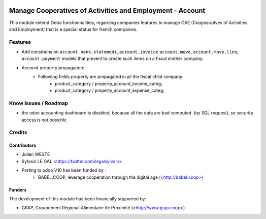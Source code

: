 .. image:: https://img.shields.io/badge/licence-AGPL--3-blue.svg
   :target: http://www.gnu.org/licenses/agpl-3.0-standalone.html
   :alt: License: AGPL-3

==========================================================
Manage Cooperatives of Activities and Employment - Account
==========================================================

This module extend Odoo functionnalities, regarding companies features to
manage CAE (Coopearatives of Activities and Employment) that is a special
status for french companies.

Features
========

* Add constrains on ``account.bank.statement``, ``account.invoice``
  ``account.move``, ``account.move.line``, ``account.payment`` models
  that prevent to create such items on a fiscal mother company.

* Account property propagation:
    * Following fields property are propagated in all the fiscal child company:
        * product_category / property_account_income_categ;
        * product_category / property_account_expense_categ;

Know issues / Roadmap
=====================

* the odoo accounting dashboard is disabled, because all the data are bad
  computed. (by SQL request), so security access is not possible.

Credits
=======

Contributors
------------

* Julien WESTE
* Sylvain LE GAL <https://twitter.com/legalsylvain>

* Porting to odoo V10 has been funded by :
   * BABEL.COOP, leverage cooperation through the digital age (<http://babel.coop>)

Funders
-------

The development of this module has been financially supported by:

* GRAP, Groupement Régional Alimentaire de Proximité (<http://www.grap.coop>)


